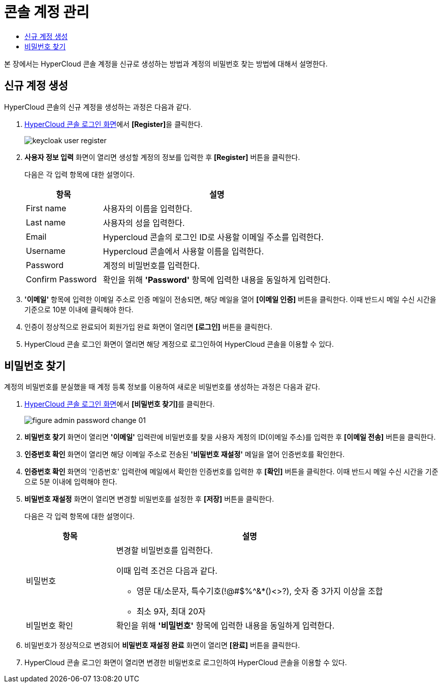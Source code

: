 = 콘솔 계정 관리
:toc:
:toc-title:

본 장에서는 HyperCloud 콘솔 계정을 신규로 생성하는 방법과 계정의 비밀번호 찾는 방법에 대해서 설명한다.

== 신규 계정 생성

HyperCloud 콘솔의 신규 계정을 생성하는 과정은 다음과 같다.

. <<../console_connect_sub/img-admin-login-main,HyperCloud 콘솔 로그인 화면>>에서 **[Register]**을 클릭한다.
+
image::../../images/keycloak_user_register.png[]

. *사용자 정보 입력* 화면이 열리면 생성할 계정의 정보를 입력한 후 *[Register]* 버튼을 클릭한다.
+
다음은 각 입력 항목에 대한 설명이다.
+
[width="100%",options="header", cols="1,3a"]
|====================
|항목|설명  
|First name|사용자의 이름을 입력한다.
|Last name|사용자의 성을 입력한다.
|Email|Hypercloud 콘솔의 로그인 ID로 사용할 이메일 주소를 입력한다. 
|Username|Hypercloud 콘솔에서 사용할 이름을 입력한다. 
|Password|계정의 비밀번호를 입력한다.
|Confirm Password|확인을 위해 *'Password'* 항목에 입력한 내용을 동일하게 입력한다.  
|====================

. *'이메일'* 항목에 입력한 이메일 주소로 인증 메일이 전송되면, 해당 메일을 열어 *[이메일 인증]* 버튼을 클릭한다. 이때 반드시 메일 수신 시간을 기준으로 10분 이내에 클릭해야 한다.

. 인증이 정상적으로 완료되어 회원가입 완료 화면이 열리면 *[로그인]* 버튼을 클릭한다.

. HyperCloud 콘솔 로그인 화면이 열리면 해당 계정으로 로그인하여 HyperCloud 콘솔을 이용할 수 있다.

== 비밀번호 찾기

계정의 비밀번호를 분실했을 때 계정 등록 정보를 이용하여 새로운 비밀번호를 생성하는 과정은 다음과 같다.

. <<../console_connect_sub/img-admin-login-main,HyperCloud 콘솔 로그인 화면>>에서 **[비밀번호 찾기]**를 클릭한다.
+
image::../../images/figure_admin_password_change_01.png[]

. *비밀번호 찾기* 화면이 열리면 *'이메일'* 입력란에 비밀번호를 찾을 사용자 계정의 ID(이메일 주소)를 입력한 후 *[이메일 전송]* 버튼을 클릭한다.

. *인증번호 확인* 화면이 열리면 해당 이메일 주소로 전송된 *'비밀번호 재설정'* 메일을 열어 인증번호를 확인한다.

. *인증번호 확인* 화면의 '인증번호' 입력란에 메일에서 확인한 인증번호를 입력한 후 *[확인]* 버튼을 클릭한다. 이때 반드시 메일 수신 시간을 기준으로 5분 이내에 입력해야 한다.

. *비밀번호 재설정* 화면이 열리면 변경할 비밀번호를 설정한 후 *[저장]* 버튼을 클릭한다.
+
다음은 각 입력 항목에 대한 설명이다.
+
[width="100%",options="header", cols="1,3a"]
|====================
|항목|설명  
|비밀번호|변경할 비밀번호를 입력한다.

이때 입력 조건은 다음과 같다.

* 영문 대/소문자, 특수기호(!@#$%^&*()<>?), 숫자 중 3가지 이상을 조합
* 최소 9자, 최대 20자
|비밀번호 확인|확인을 위해 *'비밀번호'* 항목에 입력한 내용을 동일하게 입력한다.
|====================

. 비밀번호가 정상적으로 변경되어 *비밀번호 재설정 완료* 화면이 열리면 *[완료]* 버튼을 클릭한다.

. HyperCloud 콘솔 로그인 화면이 열리면 변경한 비밀번호로 로그인하여 HyperCloud 콘솔을 이용할 수 있다.
